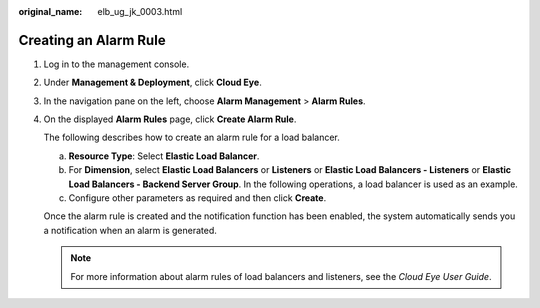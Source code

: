 :original_name: elb_ug_jk_0003.html

.. _elb_ug_jk_0003:

Creating an Alarm Rule
======================

#. Log in to the management console.

#. Under **Management & Deployment**, click **Cloud Eye**.

#. In the navigation pane on the left, choose **Alarm Management** > **Alarm Rules**.

#. On the displayed **Alarm Rules** page, click **Create Alarm Rule**.

   The following describes how to create an alarm rule for a load balancer.

   a. **Resource Type**: Select **Elastic Load Balancer**.
   b. For **Dimension**, select **Elastic Load Balancers** or **Listeners** or **Elastic Load Balancers - Listeners** or **Elastic Load Balancers - Backend Server Group**. In the following operations, a load balancer is used as an example.
   c. Configure other parameters as required and then click **Create**.

   Once the alarm rule is created and the notification function has been enabled, the system automatically sends you a notification when an alarm is generated.

   .. note::

      For more information about alarm rules of load balancers and listeners, see the *Cloud Eye User Guide*.
